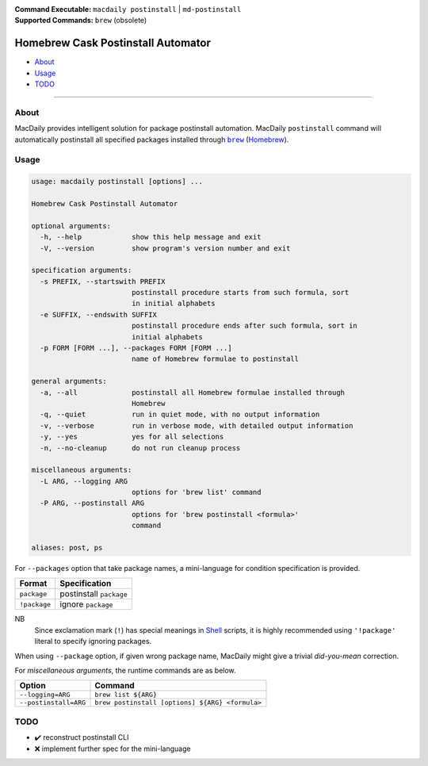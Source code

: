 :Command Executable:
    ``macdaily postinstall`` | ``md-postinstall``
:Supported Commands:
    ``brew`` (obsolete)

===================================
Homebrew Cask Postinstall Automator
===================================

- `About <#about>`__
- `Usage <#usage>`__
- `TODO <#todo>`__

--------------

About
-----

MacDaily provides intelligent solution for package postinstall automation.
MacDaily ``postinstall`` command will automatically postinstall all specified
packages installed through |brew|_ (`Homebrew <https://brew.sh>`__).

Usage
-----

.. code:: man

    usage: macdaily postinstall [options] ...

    Homebrew Cask Postinstall Automator

    optional arguments:
      -h, --help            show this help message and exit
      -V, --version         show program's version number and exit

    specification arguments:
      -s PREFIX, --startswith PREFIX
                            postinstall procedure starts from such formula, sort
                            in initial alphabets
      -e SUFFIX, --endswith SUFFIX
                            postinstall procedure ends after such formula, sort in
                            initial alphabets
      -p FORM [FORM ...], --packages FORM [FORM ...]
                            name of Homebrew formulae to postinstall

    general arguments:
      -a, --all             postinstall all Homebrew formulae installed through
                            Homebrew
      -q, --quiet           run in quiet mode, with no output information
      -v, --verbose         run in verbose mode, with detailed output information
      -y, --yes             yes for all selections
      -n, --no-cleanup      do not run cleanup process

    miscellaneous arguments:
      -L ARG, --logging ARG
                            options for 'brew list' command
      -P ARG, --postinstall ARG
                            options for 'brew postinstall <formula>'
                            command

    aliases: post, ps

For ``--packages`` option that take package names, a
mini-language for condition specification is provided.

+--------------+-------------------------+
|    Format    |      Specification      |
+==============+=========================+
| ``package``  | postinstall ``package`` |
+--------------+-------------------------+
| ``!package`` | ignore ``package``      |
+--------------+-------------------------+

NB
    Since exclamation mark (``!``) has special meanings in
    `Shell <https://en.wikipedia.org/wiki/Shell_script>`__ scripts,
    it is highly recommended using ``'!package'`` literal to specify
    ignoring packages.

When using ``--package`` option, if given wrong package name, MacDaily
might give a trivial *did-you-mean* correction.

For *miscellaneous arguments*, the runtime commands are as below.

+------------------------+-------------------------------------------------+
|         Option         |                     Command                     |
+========================+=================================================+
| ``--logging=ARG``      | ``brew list ${ARG}``                            |
+------------------------+-------------------------------------------------+
| ``--postinstall=ARG``  | ``brew postinstall [options] ${ARG} <formula>`` |
+------------------------+-------------------------------------------------+

TODO
----

- ✔️ reconstruct postinstall CLI
- ❌ implement further spec for the mini-language

.. |brew| replace:: ``brew``
.. _brew: #brew

